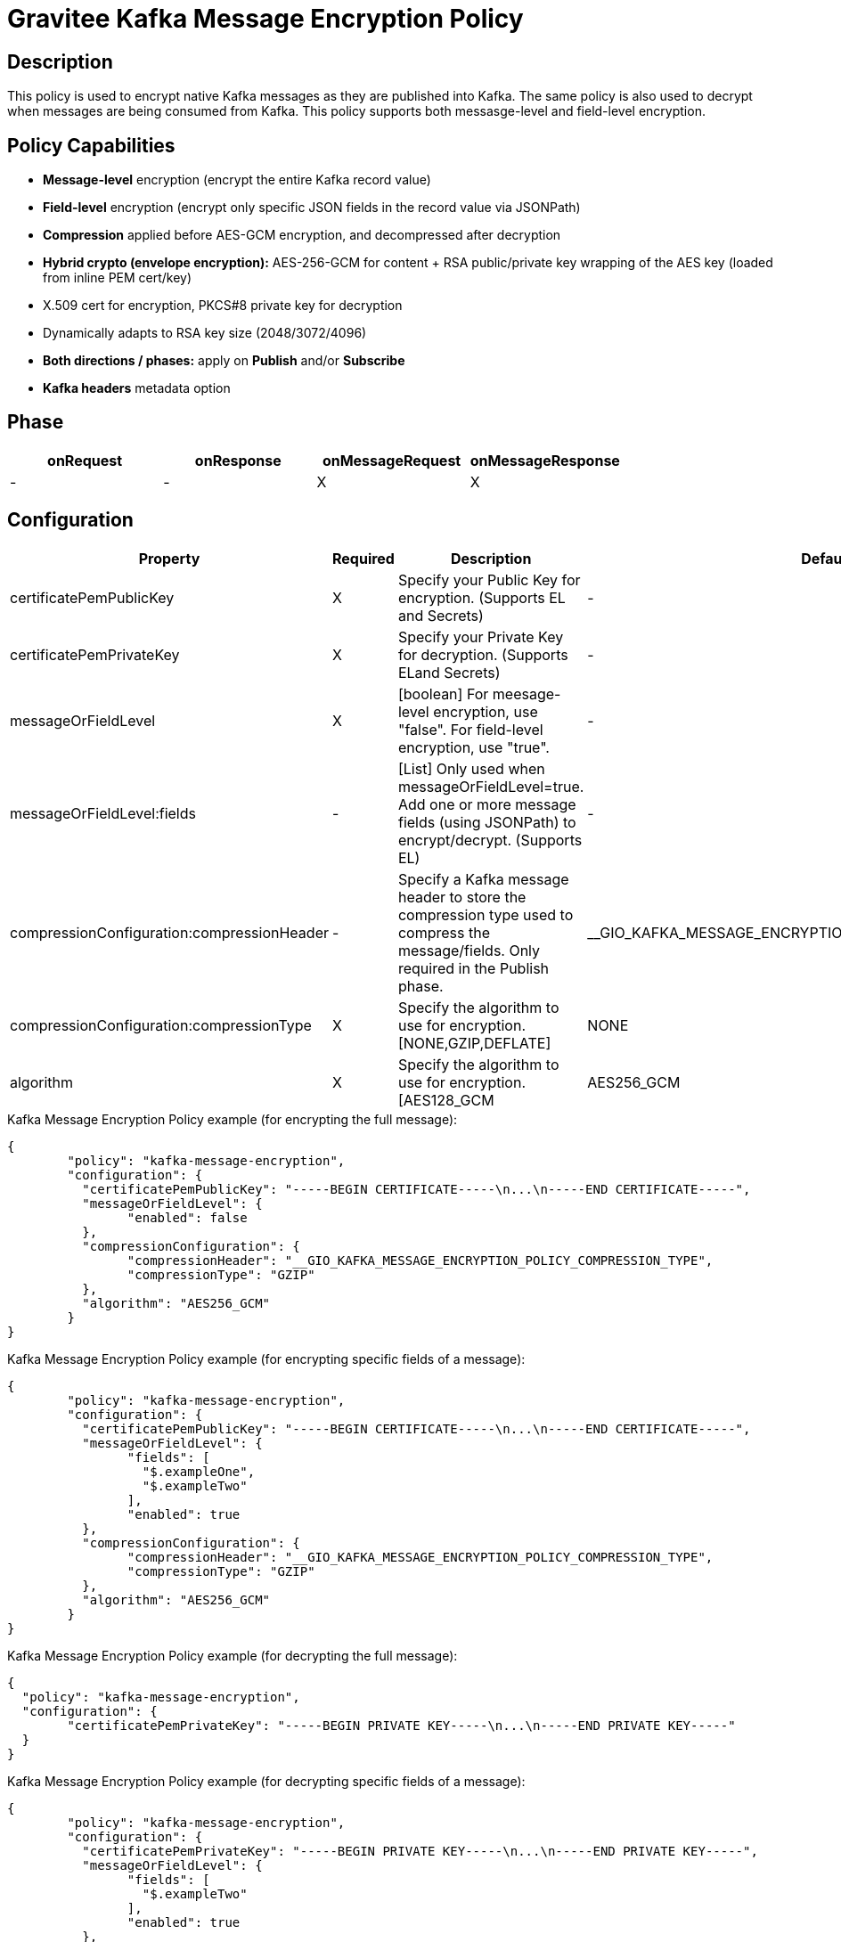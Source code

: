 = Gravitee Kafka Message Encryption Policy

== Description

This policy is used to encrypt native Kafka messages as they are published into Kafka.  The same policy is also used to decrypt when messages are being consumed from Kafka.  This policy supports both messasge-level and field-level encryption.

== Policy Capabilities

- **Message-level** encryption (encrypt the entire Kafka record value)
- **Field-level** encryption (encrypt only specific JSON fields in the record value via JSONPath)
- **Compression** applied before AES-GCM encryption, and decompressed after decryption
- **Hybrid crypto (envelope encryption):** AES-256-GCM for content + RSA public/private key wrapping of the AES key (loaded from inline PEM cert/key) 
- X.509 cert for encryption, PKCS#8 private key for decryption
- Dynamically adapts to RSA key size (2048/3072/4096)
- **Both directions / phases:** apply on **Publish** and/or **Subscribe**
- **Kafka headers** metadata option

== Phase

[cols="4*", options="header"]
|===
^|onRequest
^|onResponse
^|onMessageRequest
^|onMessageResponse

^.^| -
^.^| -
^.^| X
^.^| X

|===

== Configuration

|===
|Property |Required |Description |Default

.^|certificatePemPublicKey
^.^|X
|Specify your Public Key for encryption. (Supports EL and Secrets)
^.^|-

.^|certificatePemPrivateKey
^.^|X
|Specify your Private Key for decryption. (Supports ELand Secrets)
^.^|-

.^|messageOrFieldLevel
^.^|X
|[boolean] For meesage-level encryption, use "false".  For field-level encryption, use "true".
^.^|-

.^|messageOrFieldLevel:fields
^.^|-
|[List] Only used when messageOrFieldLevel=true.  Add one or more message fields (using JSONPath) to encrypt/decrypt. (Supports EL)
^.^|-

.^|compressionConfiguration:compressionHeader
^.^|-
|Specify a Kafka message header to store the compression type used to compress the message/fields. Only required in the Publish phase.
^.^|__GIO_KAFKA_MESSAGE_ENCRYPTION_POLICY_COMPRESSION_TYPE

.^|compressionConfiguration:compressionType
^.^|X
|Specify the algorithm to use for encryption. [NONE,GZIP,DEFLATE]
^.^|NONE

.^|algorithm
^.^|X
|Specify the algorithm to use for encryption. [AES128_GCM|AES256_GCM|AES512_GCM] (Supports EL)
^.^|-

|===


[source, json]
.Kafka Message Encryption Policy example (for encrypting the full message):
----
{
	"policy": "kafka-message-encryption",
	"configuration": {
	  "certificatePemPublicKey": "-----BEGIN CERTIFICATE-----\n...\n-----END CERTIFICATE-----",
	  "messageOrFieldLevel": {
		"enabled": false
	  },
	  "compressionConfiguration": {
		"compressionHeader": "__GIO_KAFKA_MESSAGE_ENCRYPTION_POLICY_COMPRESSION_TYPE",
		"compressionType": "GZIP"
	  },
	  "algorithm": "AES256_GCM"
	}
}
----

[source, json]
.Kafka Message Encryption Policy example (for encrypting specific fields of a message):
----
{
	"policy": "kafka-message-encryption",
	"configuration": {
	  "certificatePemPublicKey": "-----BEGIN CERTIFICATE-----\n...\n-----END CERTIFICATE-----",
	  "messageOrFieldLevel": {
		"fields": [
		  "$.exampleOne",
		  "$.exampleTwo"
		],
		"enabled": true
	  },
	  "compressionConfiguration": {
		"compressionHeader": "__GIO_KAFKA_MESSAGE_ENCRYPTION_POLICY_COMPRESSION_TYPE",
		"compressionType": "GZIP"
	  },
	  "algorithm": "AES256_GCM"
	}
}
----

[source, json]
.Kafka Message Encryption Policy example (for decrypting the full message):
----
{
  "policy": "kafka-message-encryption",
  "configuration": {
	"certificatePemPrivateKey": "-----BEGIN PRIVATE KEY-----\n...\n-----END PRIVATE KEY-----"
  }
}
----

[source, json]
.Kafka Message Encryption Policy example (for decrypting specific fields of a message):
----
{
	"policy": "kafka-message-encryption",
	"configuration": {
	  "certificatePemPrivateKey": "-----BEGIN PRIVATE KEY-----\n...\n-----END PRIVATE KEY-----",
	  "messageOrFieldLevel": {
		"fields": [
		  "$.exampleTwo"
		],
		"enabled": true
	  },
	  "compressionConfiguration": {
		"compressionHeader": "__GIO_KAFKA_MESSAGE_ENCRYPTION_POLICY_COMPRESSION_TYPE"
	  },
	  "algorithm": "AES256_GCM"
	}
}
----

== Example - Generating a Certificate pair

In this example scenario, let's create a certificate key/pair to encrypt and decrypt Kafka messages.

We first need to create a certificate, using openssl.

Step 1: Generate a 4096-bit RSA private key:
```
openssl genrsa -out private-key.pem 4096
```

Step 2: Extract the public key certificate (self-signed, valid for 1 year)
```
openssl req -new -x509 -key private-key.pem -out public-cert.pem -days 365
```
During this step, you'll be prompted for certificate fields (Country, Org, CN, etc.). The resulting public-cert.pem is what you configure in the 'Certificate Public Key' in the Publish phase (for encryption), and private-key.pem is what you configure in 'Certificate Private Key' in the Subscribe phase (for decryption).

Step 3: Now we can add the Kafka Message Encryption Policy to your existing Native Kafka Protocol API in Gravitee.

== Example - Encrypting the full Kafka message

Step 1: To encrypt the message, add the Kafka Message Encryption Policy to the Publish phase (of your Native Kafka Protocol API).  Select the 'Message-level' option, and input your Certificate Public Key. Optionally, select a Compression type to use.

Step 2: To decrypt the message, add the Kafka Message Encryption Policy to the Subscribe phase (of your Native Kafka Protocol API).  Select the 'Message-level' option, and input your Certificate Private Key.  If you selected a Compression type, Gravitee will read this automatically from the 'Compression Header'.

== Http Status Code

|===
|Code |Message

.^| ```500```
| In case of:

* Invalid or incorrect public or private key

* Unable to encrypt the message or specific fields

* Unable to compress the message or specific fields before encryption

* Unable to decrypt the message or specific fields

* Unable to decompress the message or specific fields after decryption

|===

== Errors

If you're looking to override the default response provided by the policy, you can do it
thanks to the response templates feature. These templates must be define at the API level (see `Response Templates`
from the `Entrypoints` menu).

Here are the error keys sent by this policy:

[cols="2*", options="header"]
|===
^|Key
^|Parameters

.^|KAFKA_MESSAGE_ENCRYPTION_FAILURE
^.^|-

.^|KAFKA_MESSAGE_ENCRYPTION_UNABLE_TO_READ_PUBLIC_KEY_CERT
^.^|-

.^|KAFKA_MESSAGE_ENCRYPTION_UNABLE_TO_READ_PRIVATE_KEY_CERT
^.^|-

.^|KAFKA_MESSAGE_ENCRYPTION_ERROR_UNABLE_TO_ENCRYPT
^.^|-

.^|KAFKA_MESSAGE_ENCRYPTION_ERROR_UNABLE_TO_DECRYPT
^.^|-

|===
